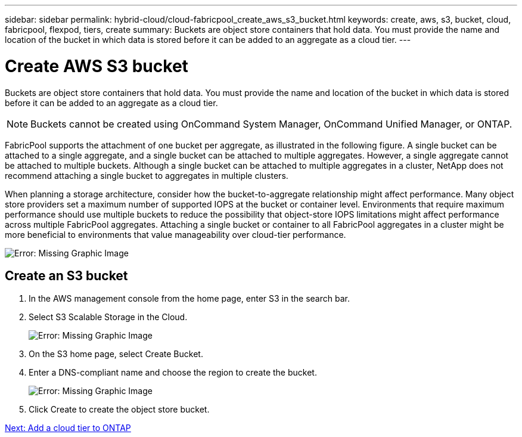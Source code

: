 ---
sidebar: sidebar
permalink: hybrid-cloud/cloud-fabricpool_create_aws_s3_bucket.html
keywords: create, aws, s3, bucket, cloud, fabricpool, flexpod, tiers, create
summary: Buckets are object store containers that hold data. You must provide the name and location of the bucket in which data is stored before it can be added to an aggregate as a cloud tier.
---

= Create AWS S3 bucket
:hardbreaks:
:nofooter:
:icons: font
:linkattrs:
:imagesdir: ./../media/

//
// This file was created with NDAC Version 2.0 (August 17, 2020)
//
// 2021-06-03 12:42:35.278083
//

Buckets are object store containers that hold data. You must provide the name and location of the bucket in which data is stored before it can be added to an aggregate as a cloud tier.

[NOTE]
Buckets cannot be created using OnCommand System Manager, OnCommand Unified Manager, or ONTAP.

FabricPool supports the attachment of one bucket per aggregate, as illustrated in the following figure. A single bucket can be attached to a single aggregate, and a single bucket can be attached to multiple aggregates. However, a single aggregate cannot be attached to multiple buckets. Although a single bucket can be attached to multiple aggregates in a cluster, NetApp does not recommend attaching a single bucket to aggregates in multiple clusters.

When planning a storage architecture, consider how the bucket-to-aggregate relationship might affect performance. Many object store providers set a maximum number of supported IOPS at the bucket or container level. Environments that require maximum performance should use multiple buckets to reduce the possibility that object-store IOPS limitations might affect performance across multiple FabricPool aggregates. Attaching a single bucket or container to all FabricPool aggregates in a cluster might be more beneficial to environments that value manageability over cloud-tier performance.

image:cloud-fabricpool_image10.png[Error: Missing Graphic Image]

== Create an S3 bucket

. In the AWS management console from the home page, enter S3 in the search bar.
. Select S3 Scalable Storage in the Cloud.
+
image:cloud-fabricpool_image11.png[Error: Missing Graphic Image]

. On the S3 home page, select Create Bucket.
. Enter a DNS-compliant name and choose the region to create the bucket.
+
image:cloud-fabricpool_image12.png[Error: Missing Graphic Image]

. Click Create to create the object store bucket.

link:cloud-fabricpool_add_a_cloud_tier_to_ontap.html[Next: Add a cloud tier to ONTAP]
